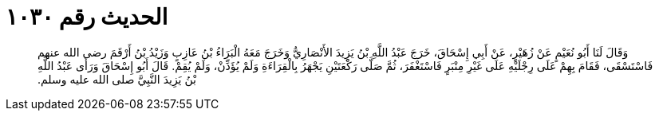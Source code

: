 
= الحديث رقم ١٠٣٠

[quote.hadith]
وَقَالَ لَنَا أَبُو نُعَيْمٍ عَنْ زُهَيْرٍ، عَنْ أَبِي إِسْحَاقَ، خَرَجَ عَبْدُ اللَّهِ بْنُ يَزِيدَ الأَنْصَارِيُّ وَخَرَجَ مَعَهُ الْبَرَاءُ بْنُ عَازِبٍ وَزَيْدُ بْنُ أَرْقَمَ رضى الله عنهم فَاسْتَسْقَى، فَقَامَ بِهِمْ عَلَى رِجْلَيْهِ عَلَى غَيْرِ مِنْبَرٍ فَاسْتَغْفَرَ، ثُمَّ صَلَّى رَكْعَتَيْنِ يَجْهَرُ بِالْقِرَاءَةِ وَلَمْ يُؤَذِّنْ، وَلَمْ يُقِمْ‏.‏ قَالَ أَبُو إِسْحَاقَ وَرَأَى عَبْدُ اللَّهِ بْنُ يَزِيدَ النَّبِيَّ صلى الله عليه وسلم‏.‏